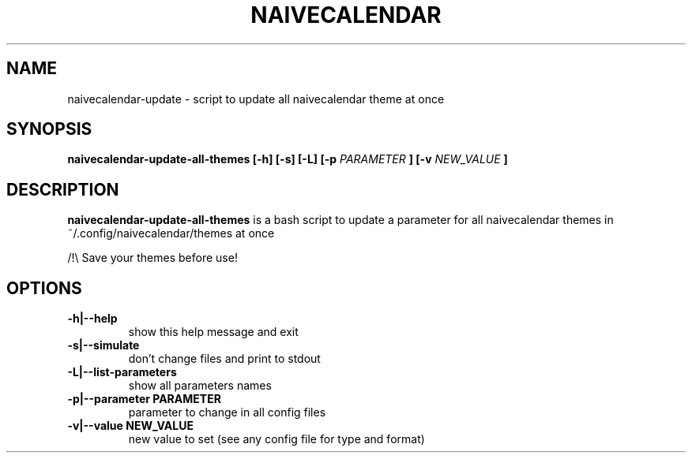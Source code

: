.TH NAIVECALENDAR 1 "January 6, 2021"

.SH NAME
naivecalendar-update
- script to update all naivecalendar theme at once


.SH SYNOPSIS
.B naivecalendar-update-all-themes [-h] [-s] [-L] [-p
.I PARAMETER
.B ] [-v 
.I NEW_VALUE
.B ] 

.SH DESCRIPTION
.B naivecalendar-update-all-themes
is a bash script to update a parameter for all naivecalendar themes in ~/.config/naivecalendar/themes at once

/!\\ Save your themes before use!

.SH OPTIONS

.TP
.B -h|--help 
show this help message and exit

.TP
.B -s|--simulate 
don't change files and print to stdout

.TP
.B -L|--list-parameters
show all parameters names

.TP
.B -p|--parameter PARAMETER
parameter to change in all config files

.TP
.B -v|--value NEW_VALUE
new value to set (see any config file for type and format)


